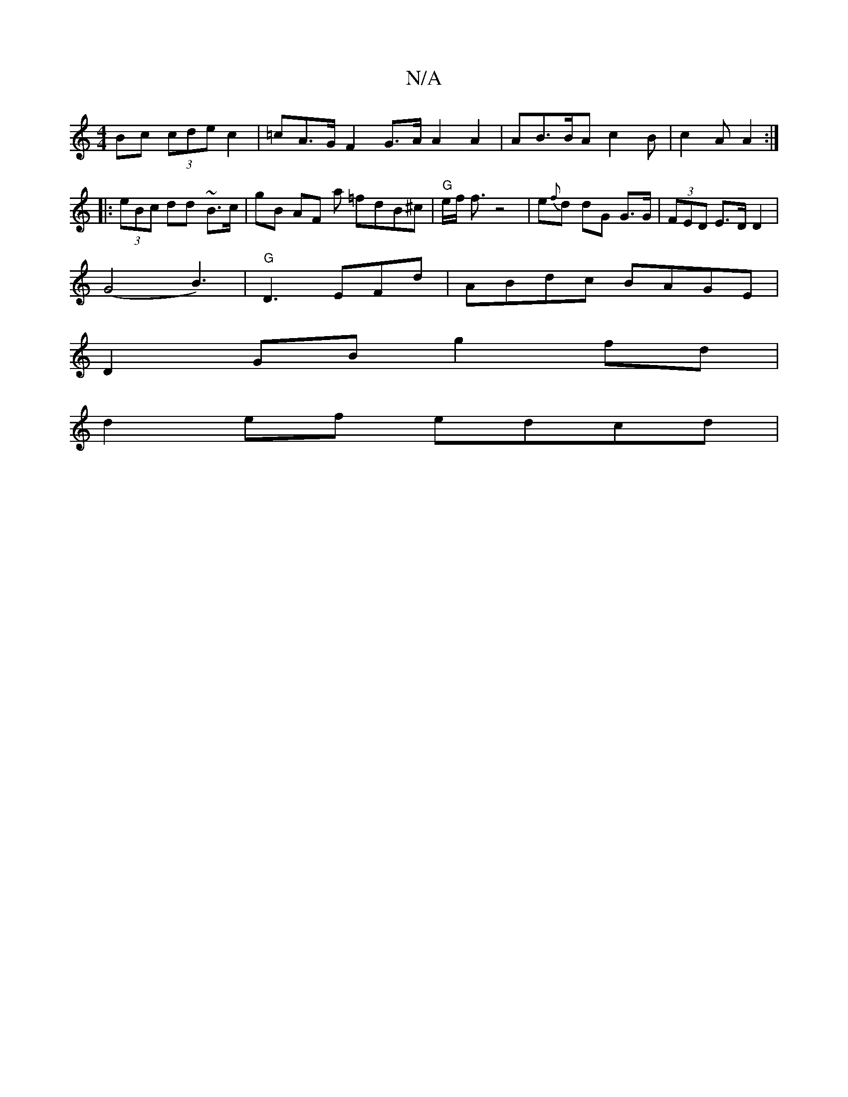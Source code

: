 X:1
T:N/A
M:4/4
R:N/A
K:Cmajor
Bc (3cde c2 | =cA>GF2G>A A2 A2|AB>BA c2 B | c2A A2 :|
|: (3eBc dd ~B3/c/ | gB AF {^z}a =fdB^c|"G"e/f/2 f3/2z4 | e{f}d dG G>G | (3FED E>D D2 |
(G4B3)|"G"D3 EFd | ABdc BAGE |
D2 GB g2 fd |
d2 ef edcd | 